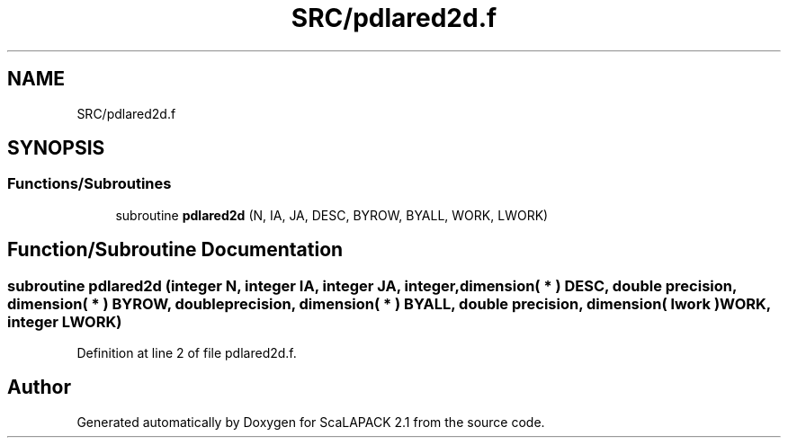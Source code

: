 .TH "SRC/pdlared2d.f" 3 "Sat Nov 16 2019" "Version 2.1" "ScaLAPACK 2.1" \" -*- nroff -*-
.ad l
.nh
.SH NAME
SRC/pdlared2d.f
.SH SYNOPSIS
.br
.PP
.SS "Functions/Subroutines"

.in +1c
.ti -1c
.RI "subroutine \fBpdlared2d\fP (N, IA, JA, DESC, BYROW, BYALL, WORK, LWORK)"
.br
.in -1c
.SH "Function/Subroutine Documentation"
.PP 
.SS "subroutine pdlared2d (integer N, integer IA, integer JA, integer, dimension( * ) DESC, double precision, dimension( * ) BYROW, double precision, dimension( * ) BYALL, double precision, dimension( lwork ) WORK, integer LWORK)"

.PP
Definition at line 2 of file pdlared2d\&.f\&.
.SH "Author"
.PP 
Generated automatically by Doxygen for ScaLAPACK 2\&.1 from the source code\&.
